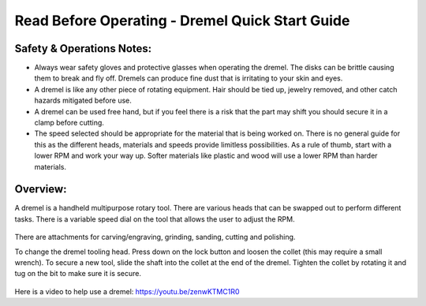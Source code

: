 Read Before Operating - Dremel Quick Start Guide
================================================

Safety & Operations Notes:
-------------------------
*  Always wear safety gloves and protective glasses when operating the dremel. The disks can be brittle causing them to break and fly off. Dremels can produce fine dust that is irritating to your skin and eyes.

*  A dremel is like any other piece of rotating equipment. Hair should be tied up, jewelry removed, and other catch hazards mitigated before use.

*  A dremel can be used free hand, but if you feel there is a risk that the part may shift you should secure it in a clamp before cutting.
 
*  The speed selected should be appropriate for the material that is being worked on. There is no general guide for this as the different heads, materials and speeds provide limitless possibilities. As a rule of thumb, start with a lower RPM and work your way up. Softer materials like plastic and wood will use a lower RPM than harder materials.

Overview:
--------
A dremel is a handheld multipurpose rotary tool. There are various heads that can be swapped out to perform different tasks. There is a variable speed dial on the tool that allows the user to adjust the RPM.

.. figure:: ../_static/images/DREMEL1.jpg
    :figwidth: 700px
    :target: ../_static/images/DREMEL1.jpg


There are attachments for carving/engraving, grinding, sanding, cutting and polishing. 

To change the dremel tooling head. Press down on the lock button and loosen the collet (this may require a small wrench). To secure a new tool, slide the shaft into the collet at the end of the dremel. Tighten the collet by rotating it and tug on the bit to make sure it is secure.

.. figure:: ../_static/images/DREMEL1.jpg
    :figwidth: 700px
    :target: ../_static/images/DREMEL1.jpg


Here is a video to help use a dremel: https://youtu.be/zenwKTMC1R0